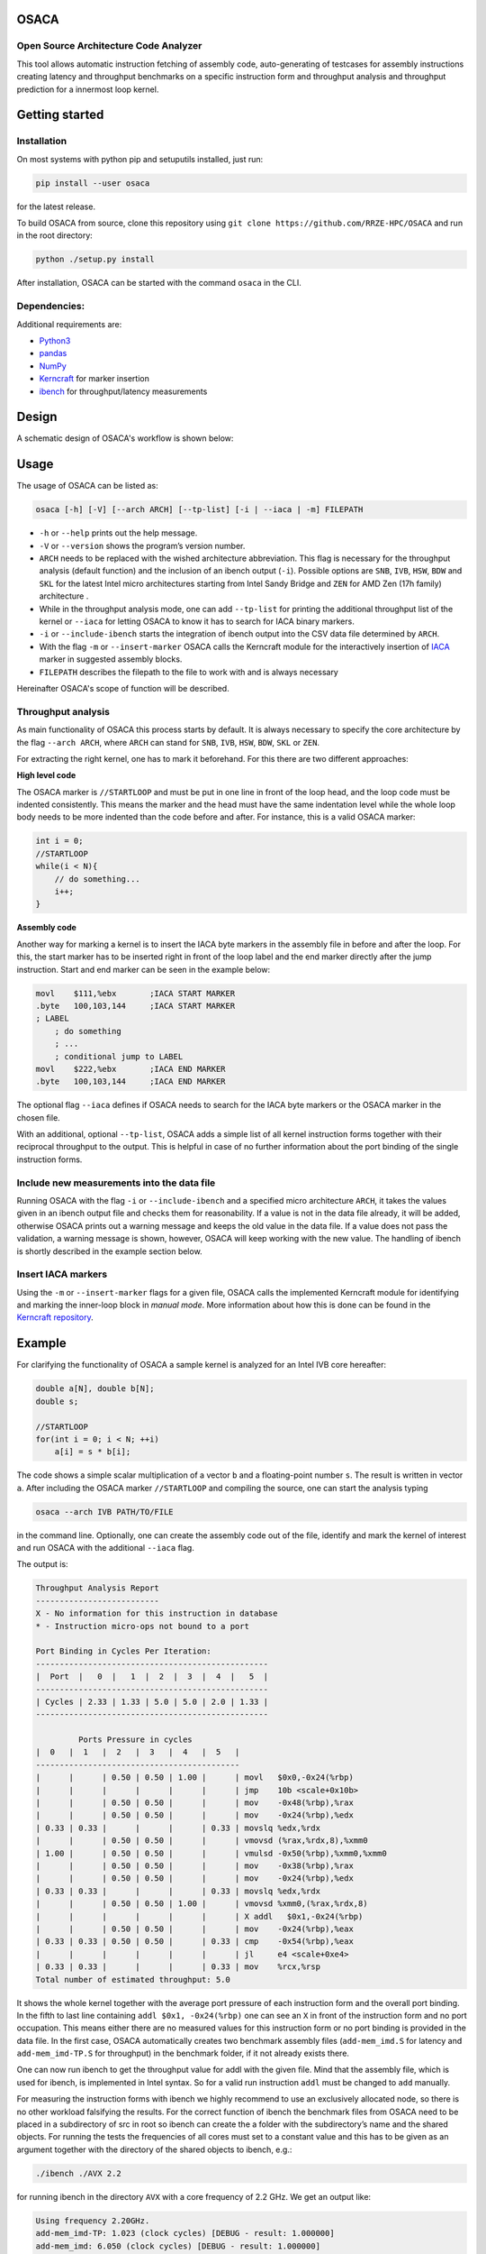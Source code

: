 .. image:: doc/osaca-logo.png
   :alt: OSACA logo
   :width: 80%
   
OSACA
=====

Open Source Architecture Code Analyzer
~~~~~~~~~~~~~~~~~~~~~~~~~~~~~~~~~~~~~~

This tool allows automatic instruction fetching of assembly code,
auto-generating of testcases for assembly instructions creating latency
and throughput benchmarks on a specific instruction form and throughput
analysis and throughput prediction for a innermost loop kernel.

.. image:: https://travis-ci.com/RRZE-HPC/OSACA.svg?token=393L6z2HEXNiGLtZ43s6&branch=v3
    :target: https://travis-ci.com/RRZE-HPC/OSACA?branch=v3

.. ..image:: https://landscape.io/github/RRZE-HPC/OSACA/master/landscape.svg?style=flat&badge_auth_token=c95f01b247f94bc79c09d21c5c827697
..   :target: https://landscape.io/github/RRZE-HPC/OSACA/master
..   :alt: Code Health

.. image:: https://codecov.io/github/RRZE-HPC/OSACA/coverage.svg?branch=v3
    :target: https://codecov.io/github/RRZE-HPC/OSACA?branch=v3

.. image:: https://img.shields.io/badge/code%20style-black-000000.svg
    :target: https://github.com/ambv/black

Getting started
===============

Installation
~~~~~~~~~~~~
On most systems with python pip and setuputils installed, just run:

.. code:: bash

    pip install --user osaca

for the latest release.

To build OSACA from source, clone this repository using ``git clone https://github.com/RRZE-HPC/OSACA`` and run in the root directory:

.. code:: bash

   python ./setup.py install

After installation, OSACA can be started with the command ``osaca`` in the CLI.

Dependencies:
~~~~~~~~~~~~~~~
Additional requirements are:

-  `Python3 <https://www.python.org/>`_
-  `pandas <http://pandas.pydata.org/>`_
-  `NumPy <http://www.numpy.org/>`_
-  `Kerncraft <https://github.com/RRZE-HPC/kerncraft>`_ for marker insertion
-   `ibench <https://github.com/hofm/ibench>`_ for throughput/latency measurements

Design
======
A schematic design of OSACA's workflow is shown below:

.. image:: doc/osaca-workflow.png
   :alt: OSACA workflow
   :width: 80%

Usage
=====

The usage of OSACA can be listed as:

.. code:: bash

    osaca [-h] [-V] [--arch ARCH] [--tp-list] [-i | --iaca | -m] FILEPATH

- ``-h`` or ``--help`` prints out the help message.
- ``-V`` or ``--version`` shows the program’s version number.
- ``ARCH`` needs to be replaced with the wished architecture abbreviation. This flag is necessary for the throughput analysis (default function) and the inclusion of an ibench output (``-i``). Possible options are ``SNB``, ``IVB``, ``HSW``, ``BDW`` and ``SKL`` for the latest Intel micro architectures starting from Intel Sandy Bridge and ``ZEN`` for AMD Zen (17h family) architecture .
- While in the throughput analysis mode, one can add ``--tp-list`` for printing the additional throughput list of the kernel or ``--iaca`` for letting OSACA to know it has to search for IACA binary markers.
- ``-i`` or ``--include-ibench`` starts the integration of ibench output into the CSV data file determined by ``ARCH``.
- With the flag ``-m`` or ``--insert-marker`` OSACA calls the Kerncraft module for the interactively insertion of `IACA <https://software.intel.com/en-us/articles/intel-architecture-code-analyzer>`_ marker in suggested assembly blocks.
- ``FILEPATH`` describes the filepath to the file to work with and is always necessary

Hereinafter OSACA's scope of function will be described.

Throughput analysis
~~~~~~~~~~~~~~~~~~~
As main functionality of OSACA this process starts by default. It is always necessary to specify the core architecture by the flag ``--arch ARCH``, where ``ARCH`` can stand for ``SNB``, ``IVB``, ``HSW``, ``BDW``, ``SKL`` or ``ZEN``.

For extracting the right kernel, one has to mark it beforehand. For this there are two different approaches:

| **High level code**

The OSACA marker is ``//STARTLOOP`` and must be put in one line in front of the loop head, and the loop code must be indented consistently. This means the marker and the head must have the same indentation level while the whole loop body needs to be more indented than the code before and after. For instance, this is a valid OSACA marker:

.. code-block:: c

    int i = 0;
    //STARTLOOP
    while(i < N){
        // do something...
        i++;
    }

| **Assembly code**

Another way for marking a kernel is to insert the IACA byte markers in the assembly file in before and after the loop.
For this, the start marker has to be inserted right in front of the loop label and the end marker directly after the jump instruction.
Start and end marker can be seen in the example below:

.. code-block:: gas

    movl    $111,%ebx       ;IACA START MARKER
    .byte   100,103,144     ;IACA START MARKER
    ; LABEL
        ; do something
        ; ...
        ; conditional jump to LABEL
    movl    $222,%ebx       ;IACA END MARKER
    .byte   100,103,144     ;IACA END MARKER

The optional flag ``--iaca`` defines if OSACA needs to search for the IACA byte markers or the OSACA marker in the chosen file.

With an additional, optional ``--tp-list``, OSACA adds a simple list of all kernel instruction forms together with their reciprocal throughput to the output. This is helpful in case of no further information about the port binding of the single instruction forms.

Include new measurements into the data file
~~~~~~~~~~~~~~~~~~~~~~~~~~~~~~~~~~~~~~~~~~~
Running OSACA with the flag ``-i`` or ``--include-ibench`` and a specified micro architecture ``ARCH``, it
takes the values given in an ibench output file and checks them for reasonability. If a value is not in the data file already, it will be added, otherwise OSACA prints out a warning message and keeps the old value in the data file. If a value does not pass the validation, a warning message is shown, however, OSACA will keep working with the new value.
The handling of ibench is shortly described in the example section below.

Insert IACA markers
~~~~~~~~~~~~~~~~~~~
Using the ``-m`` or ``--insert-marker`` flags for a given file, OSACA calls the implemented Kerncraft module for identifying and marking the inner-loop block in *manual mode*. More information about how this is done can be found in the `Kerncraft repository <https://github.com/RRZE-HPC/kerncraft>`_.

Example
=======
For clarifying the functionality of OSACA a sample kernel is analyzed for an Intel IVB core hereafter:

.. code-block:: c

    double a[N], double b[N];
    double s;
    
    //STARTLOOP
    for(int i = 0; i < N; ++i)
        a[i] = s * b[i];
        
The code shows a simple scalar multiplication of a vector ``b`` and a floating-point number ``s``. The result is
written in vector ``a``.
After including the OSACA marker ``//STARTLOOP`` and compiling the source, one can
start the analysis typing 

.. code:: bash

    osaca --arch IVB PATH/TO/FILE

in the command line. Optionally, one can create the assembly code out of the file, identify and mark the kernel of interest and run OSACA with the additional ``--iaca`` flag.

The output is:

.. code-block::

    Throughput Analysis Report
    --------------------------
    X - No information for this instruction in database
    * - Instruction micro-ops not bound to a port
    
    Port Binding in Cycles Per Iteration:
    -------------------------------------------------
    |  Port  |   0  |   1  |  2  |  3  |  4  |   5  |
    -------------------------------------------------
    | Cycles | 2.33 | 1.33 | 5.0 | 5.0 | 2.0 | 1.33 |
    -------------------------------------------------
             
             Ports Pressure in cycles          
    |  0   |  1   |  2   |  3   |  4   |  5   |
    -------------------------------------------
    |      |      | 0.50 | 0.50 | 1.00 |      | movl   $0x0,-0x24(%rbp)
    |      |      |      |      |      |      | jmp    10b <scale+0x10b>
    |      |      | 0.50 | 0.50 |      |      | mov    -0x48(%rbp),%rax
    |      |      | 0.50 | 0.50 |      |      | mov    -0x24(%rbp),%edx
    | 0.33 | 0.33 |      |      |      | 0.33 | movslq %edx,%rdx
    |      |      | 0.50 | 0.50 |      |      | vmovsd (%rax,%rdx,8),%xmm0
    | 1.00 |      | 0.50 | 0.50 |      |      | vmulsd -0x50(%rbp),%xmm0,%xmm0
    |      |      | 0.50 | 0.50 |      |      | mov    -0x38(%rbp),%rax
    |      |      | 0.50 | 0.50 |      |      | mov    -0x24(%rbp),%edx
    | 0.33 | 0.33 |      |      |      | 0.33 | movslq %edx,%rdx
    |      |      | 0.50 | 0.50 | 1.00 |      | vmovsd %xmm0,(%rax,%rdx,8)
    |      |      |      |      |      |      | X addl   $0x1,-0x24(%rbp)
    |      |      | 0.50 | 0.50 |      |      | mov    -0x24(%rbp),%eax
    | 0.33 | 0.33 | 0.50 | 0.50 |      | 0.33 | cmp    -0x54(%rbp),%eax
    |      |      |      |      |      |      | jl     e4 <scale+0xe4>
    | 0.33 | 0.33 |      |      |      | 0.33 | mov    %rcx,%rsp
    Total number of estimated throughput: 5.0

It shows the whole kernel together with the average port pressure of each instruction form and the overall port binding.
In the fifth to last line containing ``addl $0x1, -0x24(%rbp)`` one can see an ``X`` in front of the instruction form and no port occupation.
This means either there are no measured values for this instruction form or no port binding is provided in the
data file.
In the first case, OSACA automatically creates two benchmark assembly files (``add-mem_imd.S`` for latency and ``add-mem_imd-TP.S`` for throughput) in the benchmark folder, if it not already exists there.

One can now run ibench to get the throughput value for addl with the given file. Mind that the assembly
file, which is used for ibench, is implemented in Intel syntax. So for a valid run instruction ``addl`` must be
changed to ``add`` manually.

For measuring the instruction forms with ibench we highly recommend to use an exclusively allocated node,
so there is no other workload falsifying the results. For the correct function of ibench the benchmark files
from OSACA need to be placed in a subdirectory of src in root so ibench can create the a folder with the
subdirectory’s name and the shared objects. For running the tests the frequencies of all cores must set to a
constant value and this has to be given as an argument together with the directory of the shared objects to
ibench, e.g.:

.. code:: bash

    ./ibench ./AVX 2.2
    
for running ibench in the directory ``AVX`` with a core frequency of 2.2 GHz.
We get an output like:

.. code:: bash

    Using frequency 2.20GHz.
    add-mem_imd-TP: 1.023 (clock cycles) [DEBUG - result: 1.000000]
    add-mem_imd: 6.050 (clock cycles) [DEBUG - result: 1.000000]
    
The debug output as resulting value of register ``xmm0`` is additional validation information depending on
the executed instruction form meant for the user and is not considered by OSACA.
The ibench output information can be included by OSACA running the program with the flag ``--include-ibench`` or just
``-i`` and the specify micro architecture:

.. code-block:: bash

    osaca --arch IVB -i PATH/TO/IBENCH-OUTPUTFILE

For now no automatic allocation of ports for a instruction form is implemented, so for getting an output in the Ports Pressure table, one must add the port occupation by hand.
We know that the inserted instruction form must be assigned always to Port 2, 3 and 4 and additionally to either 0, 1 or 5, a valid data file therefore would look like this:

.. code:: bash

    addl-mem_imd,1.0,6.0,"(0.33,0.33,1.00,1.00,1.00,0.33)"
    
Another thorughput analysis with OSACA now returns all information for the kernel:

.. code-block::

    Throughput Analysis Report
    --------------------------
    X - No information for this instruction in database
    * - Instruction micro-ops not bound to a port
    
    Port Binding in Cycles Per Iteration:
    -------------------------------------------------
    |  Port  |   0  |   1  |  2  |  3  |  4  |   5  |
    -------------------------------------------------
    | Cycles | 2.67 | 1.67 | 6.0 | 6.0 | 3.0 | 1.67 |
    -------------------------------------------------
             
             Ports Pressure in cycles          
    |  0   |  1   |  2   |  3   |  4   |  5   |
    -------------------------------------------
    |      |      | 0.50 | 0.50 | 1.00 |      | movl   $0x0,-0x24(%rbp)
    |      |      |      |      |      |      | jmp    10b <scale+0x10b>
    |      |      | 0.50 | 0.50 |      |      | mov    -0x48(%rbp),%rax
    |      |      | 0.50 | 0.50 |      |      | mov    -0x24(%rbp),%edx
    | 0.33 | 0.33 |      |      |      | 0.33 | movslq %edx,%rdx
    |      |      | 0.50 | 0.50 |      |      | vmovsd (%rax,%rdx,8),%xmm0
    | 1.00 |      | 0.50 | 0.50 |      |      | vmulsd -0x50(%rbp),%xmm0,%xmm0
    |      |      | 0.50 | 0.50 |      |      | mov    -0x38(%rbp),%rax
    |      |      | 0.50 | 0.50 |      |      | mov    -0x24(%rbp),%edx
    | 0.33 | 0.33 |      |      |      | 0.33 | movslq %edx,%rdx
    |      |      | 0.50 | 0.50 | 1.00 |      | vmovsd %xmm0,(%rax,%rdx,8)
    | 0.33 | 0.33 | 1.00 | 1.00 | 1.00 | 0.33 | addl   $0x1,-0x24(%rbp)
    |      |      | 0.50 | 0.50 |      |      | mov    -0x24(%rbp),%eax
    | 0.33 | 0.33 | 0.50 | 0.50 |      | 0.33 | cmp    -0x54(%rbp),%eax
    |      |      |      |      |      |      | jl     e4 <scale+0xe4>
    | 0.33 | 0.33 |      |      |      | 0.33 | mov    %rcx,%rsp
    Total number of estimated throughput: 6.0

Credits
=======
Implementation: Jan Laukemann

License
=======
`AGPL-3.0 </LICENSE>`_

